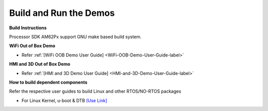 Build and Run the Demos
======================================

**Build Instructions**

Processor SDK AM62Px support GNU make based build system.

**WiFi Out of Box Demo**

-  Refer :ref:`[WiFi OOB Demo User Guide] <WiFi-OOB-Demo-User-Guide-label>`

**HMI and 3D Out of Box Demo**

- Refer :ref:`[HMI and 3D Demo User Guide] <HMI-and-3D-Demo-User-Guide-label>`

**How to build dependent components**

Refer the respective user guides to build Linux and other RTOS/NO-RTOS packages

-  For Linux Kernel, u-boot & DTB     `[Use Link] <../../../../linux/Foundational_Components.html>`__


